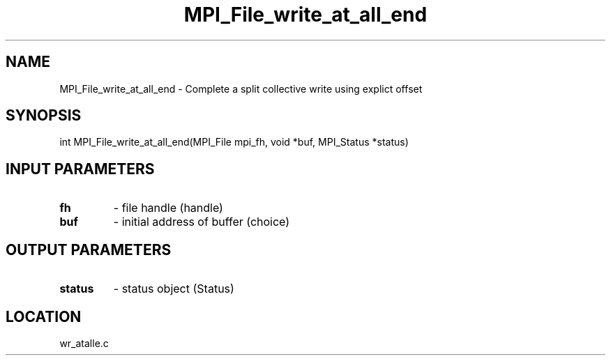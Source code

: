 .TH MPI_File_write_at_all_end 3 "11/23/2005" " " "MPI"
.SH NAME
MPI_File_write_at_all_end \-  Complete a split collective write using explict offset 
.SH SYNOPSIS
.nf
int MPI_File_write_at_all_end(MPI_File mpi_fh, void *buf, MPI_Status *status)
.fi
.SH INPUT PARAMETERS
.PD 0
.TP
.B fh 
- file handle (handle)
.PD 1
.PD 0
.TP
.B buf 
- initial address of buffer (choice)
.PD 1

.SH OUTPUT PARAMETERS
.PD 0
.TP
.B status 
- status object (Status)
.PD 1

.SH LOCATION
wr_atalle.c
